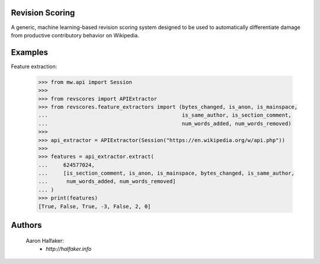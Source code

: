 Revision Scoring
================
A generic, machine learning-based revision scoring system designed to be used
to automatically differentiate damage from productive contributory behavior on
Wikipedia.

Examples
========

Feature extraction:
    
    .. code-block:: python
    
        >>> from mw.api import Session
        >>>
        >>> from revscores import APIExtractor
        >>> from revscores.feature_extractors import (bytes_changed, is_anon, is_mainspace,
        ...                                           is_same_author, is_section_comment,
        ...                                           num_words_added, num_words_removed)
        >>>
        >>> api_extractor = APIExtractor(Session("https://en.wikipedia.org/w/api.php"))
        >>>
        >>> features = api_extractor.extract(
        ...     624577024,
        ...     [is_section_comment, is_anon, is_mainspace, bytes_changed, is_same_author,
        ...      num_words_added, num_words_removed]
        ... )
        >>> print(features)
        [True, False, True, -3, False, 2, 0]


Authors
=======
    Aaron Halfaker:
        * `http://halfaker.info`
